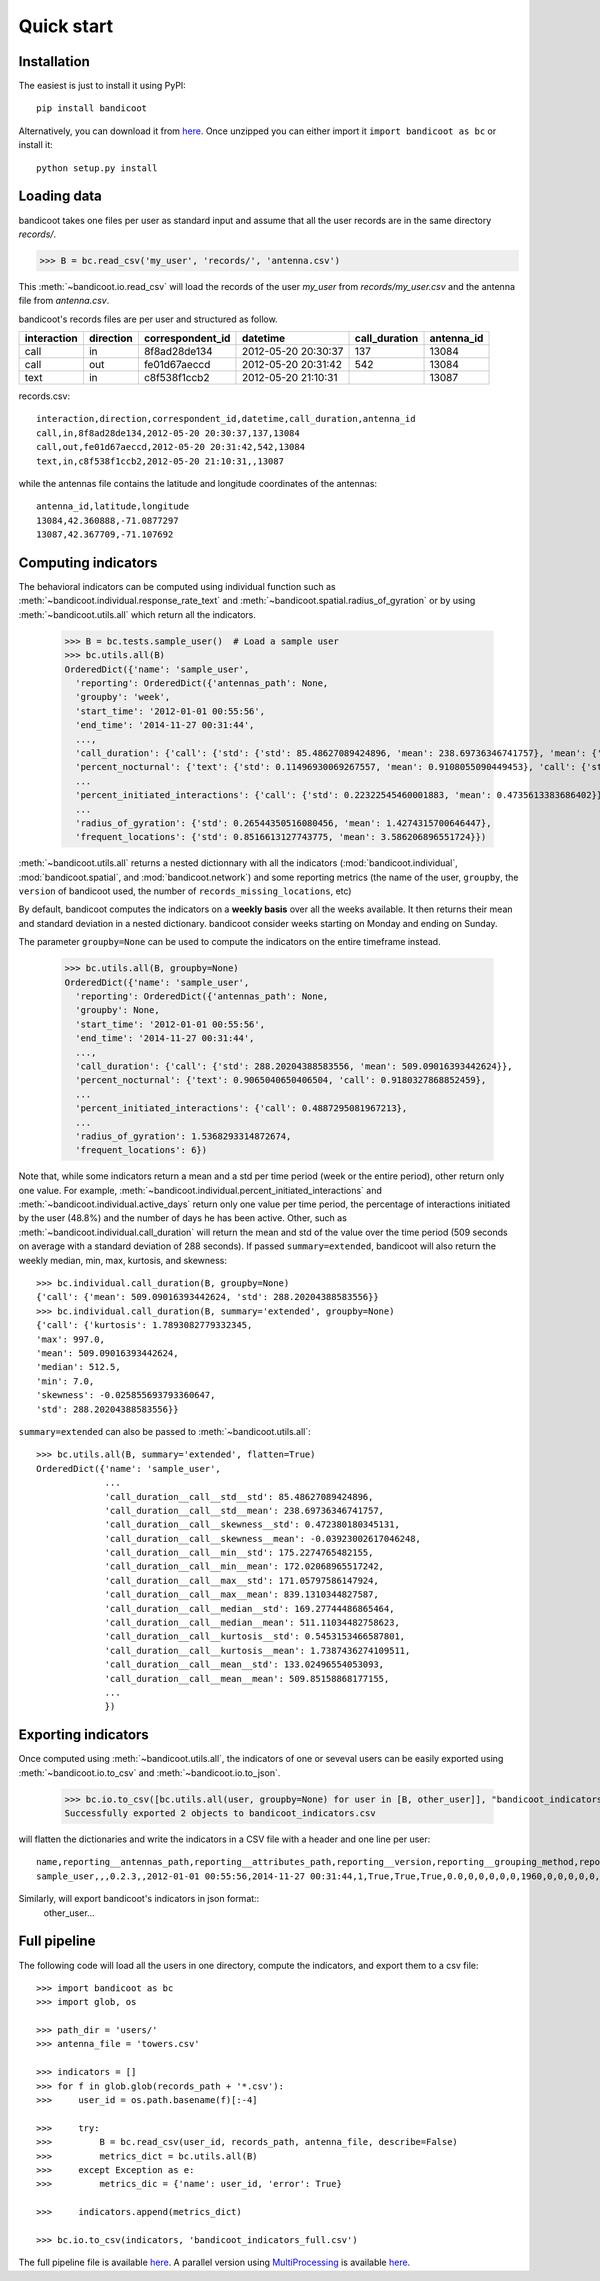Quick start
===========

Installation
------------
The easiest is just to install it using PyPI::

      pip install bandicoot


Alternatively, you can download it from `here <https://github.com/yvesalexandre/bandicoot/archive/master.zip>`_. Once unzipped you can either import it ``import bandicoot as bc`` or install it::

        python setup.py install


Loading data
------------
bandicoot takes one files per user as standard input and assume that all the user records are in the same directory `records/`.

>>> B = bc.read_csv('my_user', 'records/', 'antenna.csv')

This :meth:`~bandicoot.io.read_csv` will load the records of the user `my_user` from `records/my_user.csv` and the antenna file from `antenna.csv`.


bandicoot's records files are per user and structured as follow.

=========== ========= ================ =================== ============= ===========
interaction direction correspondent_id datetime            call_duration antenna_id
=========== ========= ================ =================== ============= ===========
call        in        8f8ad28de134     2012-05-20 20:30:37 137           13084
call        out       fe01d67aeccd     2012-05-20 20:31:42 542           13084
text        in        c8f538f1ccb2     2012-05-20 21:10:31               13087
=========== ========= ================ =================== ============= ===========


records.csv::

  interaction,direction,correspondent_id,datetime,call_duration,antenna_id
  call,in,8f8ad28de134,2012-05-20 20:30:37,137,13084
  call,out,fe01d67aeccd,2012-05-20 20:31:42,542,13084
  text,in,c8f538f1ccb2,2012-05-20 21:10:31,,13087

while the antennas file contains the latitude and longitude coordinates of the antennas::

  antenna_id,latitude,longitude
  13084,42.360888,-71.0877297
  13087,42.367709,-71.107692

Computing indicators
--------------------

The behavioral indicators can be computed using individual function such as :meth:`~bandicoot.individual.response_rate_text` and :meth:`~bandicoot.spatial.radius_of_gyration` or by using :meth:`~bandicoot.utils.all` which return all the indicators.


  >>> B = bc.tests.sample_user()  # Load a sample user
  >>> bc.utils.all(B)
  OrderedDict({'name': 'sample_user',
    'reporting': OrderedDict({'antennas_path': None,
    'groupby': 'week',
    'start_time': '2012-01-01 00:55:56',
    'end_time': '2014-11-27 00:31:44',
    ...,
    'call_duration': {'call': {'std': {'std': 85.48627089424896, 'mean': 238.69736346741757}, 'mean': {'std': 133.02496554053093, 'mean': 509.85158868177155}}},
    'percent_nocturnal': {'text': {'std': 0.11496930069267557, 'mean': 0.9108055090449453}, 'call': {'std': 0.11006480488825417, 'mean': 0.9244309521895726}},
    ...
    'percent_initiated_interactions': {'call': {'std': 0.22322545460001883, 'mean': 0.4735613383686402}},
    ...
    'radius_of_gyration': {'std': 0.26544350516080456, 'mean': 1.4274315700646447},
    'frequent_locations': {'std': 0.8516613127743775, 'mean': 3.586206896551724}})

:meth:`~bandicoot.utils.all` returns a nested dictionnary with all the indicators (:mod:`bandicoot.individual`, :mod:`bandicoot.spatial`, and :mod:`bandicoot.network`) and some reporting metrics (the name of the user, ``groupby``, the ``version`` of bandicoot used, the number of ``records_missing_locations``, etc)


By default, bandicoot computes the indicators on a **weekly basis** over all the weeks available. It then returns their mean and standard deviation in a nested dictionary. bandicoot consider weeks starting on Monday and ending on Sunday.


The parameter ``groupby=None`` can be used to compute the indicators on the entire timeframe instead.

  >>> bc.utils.all(B, groupby=None)
  OrderedDict({'name': 'sample_user',
    'reporting': OrderedDict({'antennas_path': None,
    'groupby': None,
    'start_time': '2012-01-01 00:55:56',
    'end_time': '2014-11-27 00:31:44',
    ...,
    'call_duration': {'call': {'std': 288.20204388583556, 'mean': 509.09016393442624}},
    'percent_nocturnal': {'text': 0.9065040650406504, 'call': 0.9180327868852459},
    ...
    'percent_initiated_interactions': {'call': 0.4887295081967213},
    ...
    'radius_of_gyration': 1.5368293314872674,
    'frequent_locations': 6})



Note that, while some indicators return a mean and a std per time period (week or the entire period), other return only one value. For example, :meth:`~bandicoot.individual.percent_initiated_interactions` and :meth:`~bandicoot.individual.active_days` return only one value per time period, the percentage of interactions initiated by the user (48.8%) and the number of days he has been active. Other, such as :meth:`~bandicoot.individual.call_duration` will return the mean and std of the value over the time period (509 seconds on average with a standard deviation of 288 seconds). If passed ``summary=extended``, bandicoot will also return the weekly median, min, max, kurtosis, and skewness::

  >>> bc.individual.call_duration(B, groupby=None)
  {'call': {'mean': 509.09016393442624, 'std': 288.20204388583556}}
  >>> bc.individual.call_duration(B, summary='extended', groupby=None)
  {'call': {'kurtosis': 1.7893082779332345,
  'max': 997.0,
  'mean': 509.09016393442624,
  'median': 512.5,
  'min': 7.0,
  'skewness': -0.025855693793360647,
  'std': 288.20204388583556}}

``summary=extended`` can also be passed to :meth:`~bandicoot.utils.all`::

  >>> bc.utils.all(B, summary='extended', flatten=True)
  OrderedDict({'name': 'sample_user',
               ...
               'call_duration__call__std__std': 85.48627089424896,
               'call_duration__call__std__mean': 238.69736346741757,
               'call_duration__call__skewness__std': 0.472380180345131,
               'call_duration__call__skewness__mean': -0.03923002617046248,
               'call_duration__call__min__std': 175.2274765482155,
               'call_duration__call__min__mean': 172.02068965517242,
               'call_duration__call__max__std': 171.05797586147924,
               'call_duration__call__max__mean': 839.1310344827587,
               'call_duration__call__median__std': 169.27744486865464,
               'call_duration__call__median__mean': 511.11034482758623,
               'call_duration__call__kurtosis__std': 0.5453153466587801,
               'call_duration__call__kurtosis__mean': 1.7387436274109511,
               'call_duration__call__mean__std': 133.02496554053093,
               'call_duration__call__mean__mean': 509.85158868177155,
               ...
               })

Exporting indicators
--------------------

Once computed using :meth:`~bandicoot.utils.all`, the indicators of one or seveval users can be easily exported using :meth:`~bandicoot.io.to_csv` and :meth:`~bandicoot.io.to_json`.

   >>> bc.io.to_csv([bc.utils.all(user, groupby=None) for user in [B, other_user]], "bandicoot_indicators.csv")
   Successfully exported 2 objects to bandicoot_indicators.csv

will flatten the dictionaries and write the indicators in a CSV file with a header and one line per user::

    name,reporting__antennas_path,reporting__attributes_path,reporting__version,reporting__grouping_method,reporting__start_time,reporting__end_time,reporting__bins,reporting__has_call,reporting__has_text,reporting__has_home,reporting__percent_records_missing_location,reporting__antennas_missing_locations,reporting__percent_outofnetwork_calls,reporting__percent_outofnetwork_texts,reporting__percent_outofnetwork_contacts,reporting__percent_outofnetwork_call_durations,reporting__nb_records,reporting__ignored_records__all,reporting__ignored_records__interaction,reporting__ignored_records__correspondent_id,reporting__ignored_records__call_duration,reporting__ignored_records__direction,reporting__ignored_records__datetime,active_days__callandtext,number_of_contacts__text,number_of_contacts__call,call_duration__call__std,call_duration__call__mean,percent_nocturnal__text,percent_nocturnal__call,percent_initiated_conversation__callandtext,percent_initiated_interactions__call,response_delay_text__callandtext__std,response_delay_text__callandtext__mean,response_rate_text__callandtext,entropy_of_contacts__text,entropy_of_contacts__call,balance_contacts__text__std,balance_contacts__text__mean,balance_contacts__call__std,balance_contacts__call__mean,interactions_per_contact__text__std,interactions_per_contact__text__mean,interactions_per_contact__call__std,interactions_per_contact__call__mean,interevents_time__text__std,interevents_time__text__mean,interevents_time__call__std,interevents_time__call__mean,number_of_contacts_xpercent_interactions__text,number_of_contacts_xpercent_interactions__call,number_of_contacts_xpercent_durations__call,number_of_interactions__text,number_of_interactions__call,number_of_interaction_in__text,number_of_interaction_in__call,number_of_interaction_out__text,number_of_interaction_out__call,number_of_places,entropy_places,percent_at_home,radius_of_gyration,frequent_locations
    sample_user,,,0.2.3,,2012-01-01 00:55:56,2014-11-27 00:31:44,1,True,True,True,0.0,0,0,0,0,0,1960,0,0,0,0,0,0,800,150,149,288.20204,509.09016,0.9065,0.91803,0.50813,0.48873,,,0.0,4.92907,4.9139,0.00175,0.00339,0.00196,0.00328,2.5961,6.56,2.73048,6.55034,110028.24,88312.70905,107264.44395,88859.44308,99,96,94,984,976,484,499,500,477,7,1.94257,0.15508,1.53683,6

Similarly,  will export bandicoot's indicators in json format::
    other_user...


Full pipeline
-------------

The following code will load all the users in one directory, compute the indicators, and export them to a csv file::

   >>> import bandicoot as bc
   >>> import glob, os
   
   >>> path_dir = 'users/'
   >>> antenna_file = 'towers.csv'
   
   >>> indicators = []
   >>> for f in glob.glob(records_path + '*.csv'):
   >>>     user_id = os.path.basename(f)[:-4]

   >>>     try:
   >>>         B = bc.read_csv(user_id, records_path, antenna_file, describe=False)
   >>>         metrics_dict = bc.utils.all(B)
   >>>     except Exception as e:
   >>>         metrics_dic = {'name': user_id, 'error': True}

   >>>     indicators.append(metrics_dict)

   >>> bc.io.to_csv(indicators, 'bandicoot_indicators_full.csv')

The full pipeline file is available `here <https://github.com/yvesalexandre/bandicoot/blob/master/sample_code/full_pipeline.py>`_. A parallel version using `MultiProcessing <https://docs.python.org/2/library/multiprocessing.html>`_ is available `here <https://github.com/yvesalexandre/bandicoot/blob/master/sample_code/full_pipeline_mp.py>`_.


